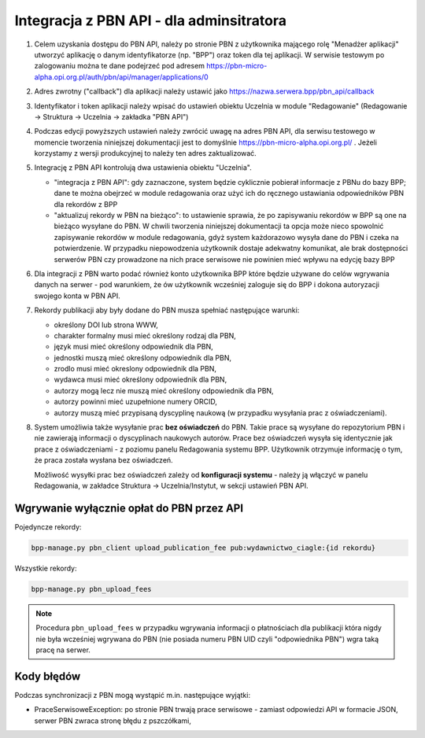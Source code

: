 Integracja z PBN API - dla adminsitratora
=========================================

#. Celem uzyskania dostępu do PBN API, należy po stronie PBN z użytkownika mającego
   rolę "Menadżer aplikacji" utworzyć aplikację o danym identyfikatorze (np. "BPP") oraz
   token dla tej aplikacji. W serwisie testowym po zalogowaniu można te dane podejrzeć
   pod adresem https://pbn-micro-alpha.opi.org.pl/auth/pbn/api/manager/applications/0

#. Adres zwrotny ("callback") dla aplikacji należy ustawić jako https://nazwa.serwera.bpp/pbn_api/callback

#. Identyfikator i token aplikacji należy wpisać do ustawień obiektu Uczelnia w module
   "Redagowanie" (Redagowanie -> Struktura -> Uczelnia -> zakładka "PBN API")

#. Podczas edycji powyższych ustawień należy zwrócić uwagę na adres PBN API,
   dla serwisu testowego w momencie tworzenia niniejszej dokumentacji jest to
   domyślnie https://pbn-micro-alpha.opi.org.pl/ . Jeżeli korzystamy z wersji
   produkcyjnej to należy ten adres zaktualizować.

#. Integrację z PBN API kontrolują dwa ustawienia obiektu "Uczelnia".

   - "integracja z PBN API": gdy zaznaczone, system będzie cyklicznie pobierał
     informacje z PBNu do bazy BPP; dane te można obejrzeć w module redagowania
     oraz użyć ich do ręcznego ustawiania odpowiedników PBN dla rekordów z BPP
   - "aktualizuj rekordy w PBN na bieżąco": to ustawienie sprawia, że po zapisywaniu
     rekordów w BPP są one na bieżąco wysyłane do PBN. W chwili tworzenia niniejszej
     dokumentacji ta opcja może nieco spowolnić zapisywanie rekordów w module redagowania,
     gdyż system każdorazowo wysyła dane do PBN i czeka na potwierdzenie. W przypadku
     niepowodzenia użytkownik dostaje adekwatny komunikat, ale brak dostępności serwerów
     PBN czy prowadzone na nich prace serwisowe nie powinien mieć wpływu na edycję bazy
     BPP

#. Dla integracji z PBN warto podać również konto użytkownika BPP które będzie używane
   do celów wgrywania danych na serwer - pod warunkiem, że ów użytkownik wcześniej
   zaloguje się do BPP i dokona autoryzacji swojego konta w PBN API.

#. Rekordy publikacji aby były dodane do PBN musza spełniać następujące warunki:

   - określony DOI lub strona WWW,
   - charakter formalny musi mieć określony rodzaj dla PBN,
   - język musi mieć określony odpowiednik dla PBN,
   - jednostki muszą mieć określony odpowiednik dla PBN,
   - zrodlo musi mieć okreslony odpowiednik dla PBN,
   - wydawca musi mieć określony odpowiednik dla PBN,
   - autorzy mogą lecz nie muszą mieć określony odpowiednik dla PBN,
   - autorzy powinni mieć uzupełnione numery ORCID,
   - autorzy muszą mieć przypisaną dyscyplinę naukową (w przypadku wysyłania prac z oświadczeniami).

#. System umożliwia także wysyłanie prac **bez oświadczeń** do PBN. Takie prace są wysyłane
   do repozytorium PBN i nie zawierają informacji o dyscyplinach naukowych autorów.
   Prace bez oświadczeń wysyła się identycznie jak prace z oświadczeniami - z poziomu
   panelu Redagowania systemu BPP. Użytkownik otrzymuje informację o tym, że praca została
   wysłana bez oświadczeń.

   Możliwość wysyłki prac bez oświadczeń zależy od **konfiguracji systemu** - należy
   ją włączyć w panelu Redagowania, w zakładce Struktura → Uczelnia/Instytut, w sekcji
   ustawień PBN API.

Wgrywanie wyłącznie opłat do PBN przez API
------------------------------------------

Pojedyncze rekordy:

.. code-block:: shell

    bpp-manage.py pbn_client upload_publication_fee pub:wydawnictwo_ciagle:{id rekordu}

Wszystkie rekordy:

.. code-block:: shell

    bpp-manage.py pbn_upload_fees

.. note::

   Procedura ``pbn_upload_fees`` w przypadku wgrywania informacji o płatnościach
   dla publikacji która nigdy nie była wcześniej wgrywana do PBN (nie posiada numeru
   PBN UID czyli "odpowiednika PBN") wgra taką pracę na serwer.

Kody błędów
-----------

Podczas synchronizacji z PBN mogą wystąpić m.in. następujące wyjątki:

* PraceSerwisoweException: po stronie PBN trwają prace serwisowe - zamiast odpowiedzi API
  w formacie JSON, serwer PBN zwraca stronę błędu z pszczółkami,
